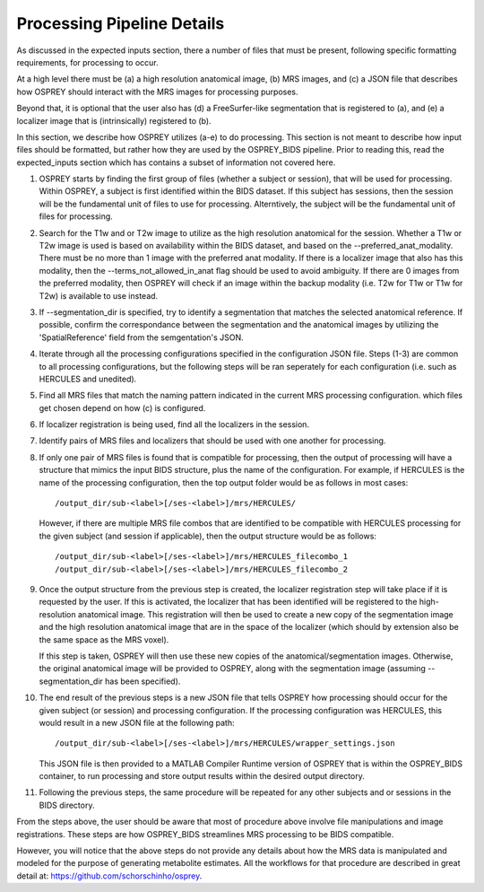 .. OSPREY_BIDS documentation master file, created by
   sphinx-quickstart on Wed Jun  5 10:48:12 2024.
   You can adapt this file completely to your liking, but it should at least
   contain the root `toctree` directive.

Processing Pipeline Details
===========================

As discussed in the expected inputs section, there a number of files that must
be present, following specific formatting requirements, for processing to occur.

At a high level there must be (a) a high resolution anatomical image, (b) MRS images,
and (c) a JSON file that describes how OSPREY should interact with the MRS images 
for processing purposes. 

Beyond that, it is optional that the user also has (d) a FreeSurfer-like segmentation
that is registered to (a), and (e) a localizer image that is (intrinsically) registered to (b).

In this section, we describe how OSPREY utilizes (a-e) to do processing. This section
is not meant to describe how input files should be formatted, but rather how they are
used by the OSPREY_BIDS pipeline. Prior to reading this, read the expected_inputs section
which has contains a subset of information not covered here.

1. OSPREY starts by finding the first group of files (whether a subject or session), that
   will be used for processing. Within OSPREY, a subject is first identified within the BIDS dataset.
   If this subject has sessions, then the session will be the fundamental unit of files to use for
   processing. Alterntively, the subject will be the fundamental unit of files for processing.
2. Search for the T1w and or T2w image to utilize as the high resolution anatomical for
   the session. Whether a T1w or T2w image is used is based on availability within the
   BIDS dataset, and based on the --preferred_anat_modality. There must be no more than 1
   image with the preferred anat modality. If there is a localizer image that also has
   this modality, then the --terms_not_allowed_in_anat flag should be used to avoid
   ambiguity. If there are 0 images from the preferred modality, then OSPREY will
   check if an image within the backup modality (i.e. T2w for T1w or T1w for T2w) is
   available to use instead.
3. If --segmentation_dir is specified, try to identify a segmentation that matches the 
   selected anatomical reference. If possible, confirm the correspondance between the
   segmentation and the anatomical images by utilizing the 'SpatialReference' field from
   the semgentation's JSON.
4. Iterate through all the processing configurations specified in the configuration JSON
   file. Steps (1-3) are common to all processing configurations, but the following steps
   will be ran seperately for each configuration (i.e. such as HERCULES and unedited).
5. Find all MRS files that match the naming pattern indicated in the current MRS 
   processing configuration. which files get chosen depend on how (c) is configured.
6. If localizer registration is being used, find all the localizers in the session.
7. Identify pairs of MRS files and localizers that should be used with one another for
   processing.
8. If only one pair of MRS files is found that is compatible for processing, then the
   output of processing will have a structure that mimics the input BIDS structure, 
   plus the name of the configuration. For example, if HERCULES is the name of the
   processing configuration, then the top output folder would be as follows in most
   cases: ::

      /output_dir/sub-<label>[/ses-<label>]/mrs/HERCULES/

   However, if there are multiple MRS file combos that are identified to be compatible
   with HERCULES processing for the given subject (and session if applicable), then
   the output structure would be as follows: ::

      /output_dir/sub-<label>[/ses-<label>]/mrs/HERCULES_filecombo_1
      /output_dir/sub-<label>[/ses-<label>]/mrs/HERCULES_filecombo_2

9. Once the output structure from the previous step is created, the localizer registration
   step will take place if it is requested by the user. If this is activated, the localizer
   that has been identified will be registered to the high-resolution anatomical image. This
   registration will then be used to create a new copy of the segmentation image and the
   high resolution anatomical image that are in the space of the localizer (which should by
   extension also be the same space as the MRS voxel).
   
   If this step is taken, OSPREY will then use these new copies of the anatomical/segmentation
   images. Otherwise, the original anatomical image will be provided to OSPREY, along with the
   segmentation image (assuming --segmentation_dir has been specified).

10. The end result of the previous steps is a new JSON file that tells OSPREY how processing
    should occur for the given subject (or session) and processing configuration. If the processing
    configuration was HERCULES, this would result in a new JSON file at the following path: ::

      /output_dir/sub-<label>[/ses-<label>]/mrs/HERCULES/wrapper_settings.json

    This JSON file is then provided to a MATLAB Compiler Runtime version of OSPREY
    that is within the OSPREY_BIDS container, to run processing and store output
    results within the desired output directory.

11. Following the previous steps, the same procedure will be repeated for any other
    subjects and or sessions in the BIDS directory.


From the steps above, the user should be aware that most of procedure above involve file
manipulations and image registrations. These steps are how OSPREY_BIDS streamlines
MRS processing to be BIDS compatible.

However, you will notice that the above steps do not provide any details about how
the MRS data is manipulated and modeled for the purpose of generating metabolite estimates.
All the workflows for that procedure are described in great detail at: 
https://github.com/schorschinho/osprey.